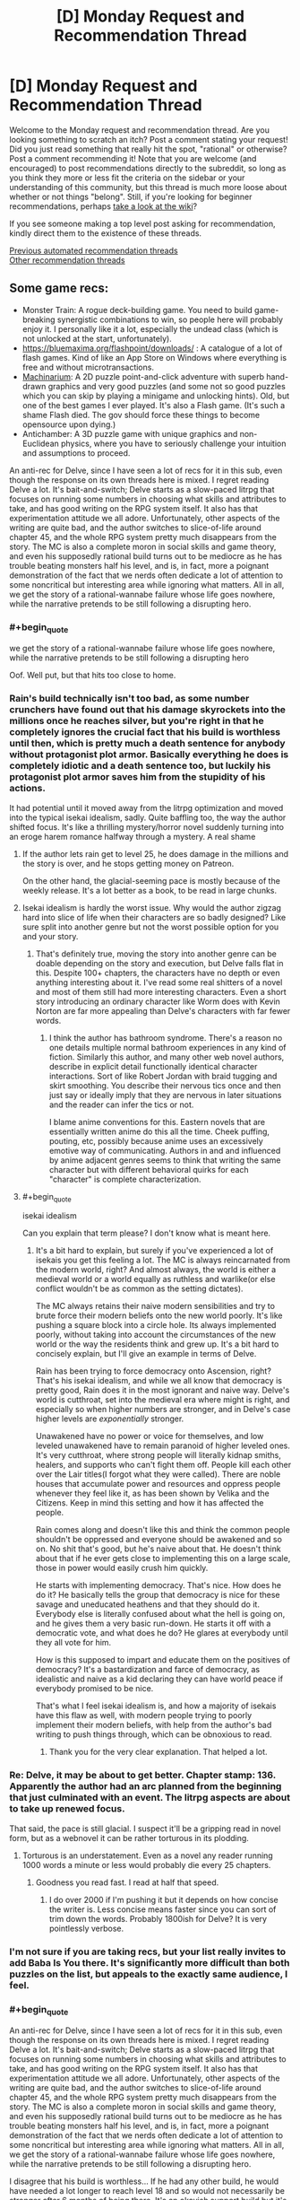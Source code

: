 #+TITLE: [D] Monday Request and Recommendation Thread

* [D] Monday Request and Recommendation Thread
:PROPERTIES:
:Author: AutoModerator
:Score: 41
:DateUnix: 1609772414.0
:END:
Welcome to the Monday request and recommendation thread. Are you looking something to scratch an itch? Post a comment stating your request! Did you just read something that really hit the spot, "rational" or otherwise? Post a comment recommending it! Note that you are welcome (and encouraged) to post recommendations directly to the subreddit, so long as you think they more or less fit the criteria on the sidebar or your understanding of this community, but this thread is much more loose about whether or not things "belong". Still, if you're looking for beginner recommendations, perhaps [[https://www.reddit.com/r/rational/wiki][take a look at the wiki]]?

If you see someone making a top level post asking for recommendation, kindly direct them to the existence of these threads.

[[https://www.reddit.com/r/rational/search?q=welcome+to+the+Recommendation+Thread+-biweekly+-characteristics+-companion+-%22weekly%20challenge%22&restrict_sr=on&sort=new&t=all][Previous automated recommendation threads]]\\
[[http://pastebin.com/SbME9sXy][Other recommendation threads]]


** Some game recs:

- Monster Train: A rogue deck-building game. You need to build game-breaking synergistic combinations to win, so people here will probably enjoy it. I personally like it a lot, especially the undead class (which is not unlocked at the start, unfortunately).
- [[https://bluemaxima.org/flashpoint/downloads/]] : A catalogue of a lot of flash games. Kind of like an App Store on Windows where everything is free and without microtransactions.
- [[https://amanita-design.net/games/machinarium.html][Machinarium]]: A 2D puzzle point-and-click adventure with superb hand-drawn graphics and very good puzzles (and some not so good puzzles which you can skip by playing a minigame and unlocking hints). Old, but one of the best games I ever played. It's also a Flash game. (It's such a shame Flash died. The gov should force these things to become opensource upon dying.)
- Antichamber: A 3D puzzle game with unique graphics and non-Euclidean physics, where you have to seriously challenge your intuition and assumptions to proceed.

An anti-rec for Delve, since I have seen a lot of recs for it in this sub, even though the response on its own threads here is mixed. I regret reading Delve a lot. It's bait-and-switch; Delve starts as a slow-paced litrpg that focuses on running some numbers in choosing what skills and attributes to take, and has good writing on the RPG system itself. It also has that experimentation attitude we all adore. Unfortunately, other aspects of the writing are quite bad, and the author switches to slice-of-life around chapter 45, and the whole RPG system pretty much disappears from the story. The MC is also a complete moron in social skills and game theory, and even his supposedly rational build turns out to be mediocre as he has trouble beating monsters half his level, and is, in fact, more a poignant demonstration of the fact that we nerds often dedicate a lot of attention to some noncritical but interesting area while ignoring what matters. All in all, we get the story of a rational-wannabe failure whose life goes nowhere, while the narrative pretends to be still following a disrupting hero.
:PROPERTIES:
:Author: whats-a-monad
:Score: 29
:DateUnix: 1609869750.0
:END:

*** #+begin_quote
  we get the story of a rational-wannabe failure whose life goes nowhere, while the narrative pretends to be still following a disrupting hero
#+end_quote

Oof. Well put, but that hits too close to home.
:PROPERTIES:
:Author: GlueBoy
:Score: 27
:DateUnix: 1609870311.0
:END:


*** Rain's build technically isn't too bad, as some number crunchers have found out that his damage skyrockets into the millions once he reaches silver, but you're right in that he completely ignores the crucial fact that his build is worthless until then, which is pretty much a death sentence for anybody without protagonist plot armor. Basically everything he does is completely idiotic and a death sentence too, but luckily his protagonist plot armor saves him from the stupidity of his actions.

It had potential until it moved away from the litrpg optimization and moved into the typical isekai idealism, sadly. Quite baffling too, the way the author shifted focus. It's like a thrilling mystery/horror novel suddenly turning into an eroge harem romance halfway through a mystery. A real shame
:PROPERTIES:
:Author: TheTruthVeritas
:Score: 16
:DateUnix: 1609884702.0
:END:

**** If the author lets rain get to level 25, he does damage in the millions and the story is over, and he stops getting money on Patreon.

On the other hand, the glacial-seeming pace is mostly because of the weekly release. It's a lot better as a book, to be read in large chunks.
:PROPERTIES:
:Author: zorianteron
:Score: 3
:DateUnix: 1610312204.0
:END:


**** Isekai idealism is hardly the worst issue. Why would the author zigzag hard into slice of life when their characters are so badly designed? Like sure split into another genre but not the worst possible option for you and your story.
:PROPERTIES:
:Score: 3
:DateUnix: 1610312263.0
:END:

***** That's definitely true, moving the story into another genre can be doable depending on the story and execution, but Delve falls flat in this. Despite 100+ chapters, the characters have no depth or even anything interesting about it. I've read some real shitters of a novel and most of them still had more interesting characters. Even a short story introducing an ordinary character like Worm does with Kevin Norton are far more appealing than Delve's characters with far fewer words.
:PROPERTIES:
:Author: TheTruthVeritas
:Score: 2
:DateUnix: 1610312482.0
:END:

****** I think the author has bathroom syndrome. There's a reason no one details multiple normal bathroom experiences in any kind of fiction. Similarly this author, and many other web novel authors, describe in explicit detail functionally identical character interactions. Sort of like Robert Jordan with braid tugging and skirt smoothing. You describe their nervous tics once and then just say or ideally imply that they are nervous in later situations and the reader can infer the tics or not.

I blame anime conventions for this. Eastern novels that are essentially written anime do this all the time. Cheek puffing, pouting, etc, possibly because anime uses an excessively emotive way of communicating. Authors in and and influenced by anime adjacent genres seems to think that writing the same character but with different behavioral quirks for each "character" is complete characterization.
:PROPERTIES:
:Score: 4
:DateUnix: 1610313027.0
:END:


**** #+begin_quote
  isekai idealism
#+end_quote

Can you explain that term please? I don't know what is meant here.
:PROPERTIES:
:Author: Ozryela
:Score: 2
:DateUnix: 1610328056.0
:END:

***** It's a bit hard to explain, but surely if you've experienced a lot of isekais you get this feeling a lot. The MC is always reincarnated from the modern world, right? And almost always, the world is either a medieval world or a world equally as ruthless and warlike(or else conflict wouldn't be as common as the setting dictates).

The MC always retains their naive modern sensibilities and try to brute force their modern beliefs onto the new world poorly. It's like pushing a square block into a circle hole. Its always implemented poorly, without taking into account the circumstances of the new world or the way the residents think and grew up. It's a bit hard to concisely explain, but I'll give an example in terms of Delve.

Rain has been trying to force democracy onto Ascension, right? That's his isekai idealism, and while we all know that democracy is pretty good, Rain does it in the most ignorant and naive way. Delve's world is cutthroat, set into the medieval era where might is right, and especially so when higher numbers are stronger, and in Delve's case higher levels are /exponentially/ stronger.

Unawakened have no power or voice for themselves, and low leveled unawakened have to remain paranoid of higher leveled ones. It's very cutthroat, where strong people will literally kidnap smiths, healers, and supports who can't fight them off. People kill each other over the Lair titles(I forgot what they were called). There are noble houses that accumulate power and resources and oppress people whenever they feel like it, as has been shown by Velika and the Citizens. Keep in mind this setting and how it has affected the people.

Rain comes along and doesn't like this and think the common people shouldn't be oppressed and everyone should be awakened and so on. No shit that's good, but he's naive about that. He doesn't think about that if he ever gets close to implementing this on a large scale, those in power would easily crush him quickly.

He starts with implementing democracy. That's nice. How does he do it? He basically tells the group that democracy is nice for these savage and uneducated heathens and that they should do it. Everybody else is literally confused about what the hell is going on, and he gives them a very basic run-down. He starts it off with a democratic vote, and what does he do? He glares at everybody until they all vote for him.

How is this supposed to impart and educate them on the positives of democracy? It's a bastardization and farce of democracy, as idealistic and naive as a kid declaring they can have world peace if everybody promised to be nice.

That's what I feel isekai idealism is, and how a majority of isekais have this flaw as well, with modern people trying to poorly implement their modern beliefs, with help from the author's bad writing to push things through, which can be obnoxious to read.
:PROPERTIES:
:Author: TheTruthVeritas
:Score: 7
:DateUnix: 1610329337.0
:END:

****** Thank you for the very clear explanation. That helped a lot.
:PROPERTIES:
:Author: Ozryela
:Score: 2
:DateUnix: 1610334618.0
:END:


*** Re: Delve, it may be about to get better. Chapter stamp: 136. Apparently the author had an arc planned from the beginning that just culminated with an event. The litrpg aspects are about to take up renewed focus.

That said, the pace is still glacial. I suspect it'll be a gripping read in novel form, but as a webnovel it can be rather torturous in its plodding.
:PROPERTIES:
:Author: TennisMaster2
:Score: 7
:DateUnix: 1609953175.0
:END:

**** Torturous is an understatement. Even as a novel any reader running 1000 words a minute or less would probably die every 25 chapters.
:PROPERTIES:
:Score: 3
:DateUnix: 1610312201.0
:END:

***** Goodness you read fast. I read at half that speed.
:PROPERTIES:
:Author: TennisMaster2
:Score: 1
:DateUnix: 1610361134.0
:END:

****** I do over 2000 if I'm pushing it but it depends on how concise the writer is. Less concise means faster since you can sort of trim down the words. Probably 1800ish for Delve? It is very pointlessly verbose.
:PROPERTIES:
:Score: 1
:DateUnix: 1610385154.0
:END:


*** I'm not sure if you are taking recs, but your list really invites to add Baba Is You there. It's significantly more difficult than both puzzles on the list, but appeals to the exactly same audience, I feel.
:PROPERTIES:
:Author: NTaya
:Score: 8
:DateUnix: 1609952169.0
:END:


*** #+begin_quote
  An anti-rec for Delve, since I have seen a lot of recs for it in this sub, even though the response on its own threads here is mixed. I regret reading Delve a lot. It's bait-and-switch; Delve starts as a slow-paced litrpg that focuses on running some numbers in choosing what skills and attributes to take, and has good writing on the RPG system itself. It also has that experimentation attitude we all adore. Unfortunately, other aspects of the writing are quite bad, and the author switches to slice-of-life around chapter 45, and the whole RPG system pretty much disappears from the story. The MC is also a complete moron in social skills and game theory, and even his supposedly rational build turns out to be mediocre as he has trouble beating monsters half his level, and is, in fact, more a poignant demonstration of the fact that we nerds often dedicate a lot of attention to some noncritical but interesting area while ignoring what matters. All in all, we get the story of a rational-wannabe failure whose life goes nowhere, while the narrative pretends to be still following a disrupting hero.
#+end_quote

I disagree that his build is worthless... If he had any other build, he would have needed a lot longer to reach level 18 and so would not necessarily be stronger after 6 months of being there. It's an okayish support build but it's a build that will scale very well at higher level. It's true that it's not a good build to solo out monsters but having a build that's useful for support could make sense in this world where convincing a strong team to help bring down a blue is needed for advancement.
:PROPERTIES:
:Author: toanazma
:Score: 5
:DateUnix: 1610030318.0
:END:

**** Yes, the build is not worthless, it's mediocre, as I said. It's fast to train, but as the main bottleneck is the level cap, this is not the best of trade-offs. Rain also has made the shitty choice of not taking any of the good offensive auras (shroud), and so he has trouble channeling damage.

#+begin_quote
  convincing a strong team
#+end_quote

The problem is that Rain is an idiot and can not do anything social. He could already take a big blue with all his OP friends that the author provided, or he could just take one by trading for that damn bubble, but no ...

#+begin_quote
  that will scale very well at higher level
#+end_quote

Anything that scales the tiniest bit will get all "soulstrained" out. It's clear that the author doesn't want Rain to grow, as that would require writing something /new/.
:PROPERTIES:
:Author: whats-a-monad
:Score: 10
:DateUnix: 1610045200.0
:END:


*** While there are probably no new flash games appearing, with something like [[https://github.com/ruffle-rs/ruffle][this]] and the archive [[http://blog.archive.org/2020/11/19/flash-animations-live-forever-at-the-internet-archive/][archiving]] flash games, we probably don't have to worry too much about these old games.

Machinarium really is great!
:PROPERTIES:
:Author: hiddendoorstepadept
:Score: 2
:DateUnix: 1609966048.0
:END:


*** Hey! I'm actually after a new FTP or super cheep multiplayer strategy game. Ideally one I can play with friends. Favs are tcg's but most are too play/pay-to-play for it to be easy for friends to get into.

Any suggestions?
:PROPERTIES:
:Author: Dragfie
:Score: 2
:DateUnix: 1610009273.0
:END:

**** Clash Royale is a good little game, though it's mostly PvP only. There is a popular PC clone, Minion Masters, which I have not played.
:PROPERTIES:
:Author: whats-a-monad
:Score: 2
:DateUnix: 1610030027.0
:END:

***** I only play PVP, but tried Nova Drift from a previous recommendation and really enjoyed it; think that speaks super highly of the game.

I'll have a look.
:PROPERTIES:
:Author: Dragfie
:Score: 3
:DateUnix: 1610061715.0
:END:

****** Ha-ha, glad to hear someone liked my rec! I found Minion Masters to be alright, though it really feels like a money-sucking mobile game ported to a PC.
:PROPERTIES:
:Author: NTaya
:Score: 3
:DateUnix: 1610062093.0
:END:


**** Get one of the tcg emulators and play online. YGOpro and Cockatrice for yugioh and magic are the ones I know offhand
:PROPERTIES:
:Author: Revlar
:Score: 2
:DateUnix: 1610055444.0
:END:

***** Cockatrice was shut down no?

And I tried the yugioh ones before but they didn't update to the new sets always. What's the best one you recommend?
:PROPERTIES:
:Author: Dragfie
:Score: 2
:DateUnix: 1610061823.0
:END:

****** You can grab EDOpro off a discord server. Cockatrice is still on github as far as I know. I haven't used it in years but you can probably find sets for it if you look hard enough
:PROPERTIES:
:Author: Revlar
:Score: 2
:DateUnix: 1610091791.0
:END:

******* I still play magic drafts with a small group, and we use Cockatrice. It's pretty fun.
:PROPERTIES:
:Author: Flashbunny
:Score: 1
:DateUnix: 1610213798.0
:END:


*** I enjoyed Anti-Chamber but as a half-remembered reviewer said: "Anti-Chamber is like going to a museum that was built by Escher and Dali, but the exhibition is just a bunch of trite motivational cat pictures."
:PROPERTIES:
:Author: Revisional_Sin
:Score: 2
:DateUnix: 1610232156.0
:END:


** I've been reading [[https://tcthrone.wordpress.com/][/Vacant Throne/]] by towercurator for awhile, and with it wrapping up, it's as good a time as any to recommend it.

The story starts with a young woman, Alyssa, who is about to be murdered. Except she happens to see the angel who's come to collect her soul, and is able to avoid her fate. Since she's supposed to be dead on Earth and would interfere with the fate if she was alive and walking around interacting with people, she gets dumped on a different planet, Nod. Like many Isekais, it's a world of magic and monsters in a medieval setting, and Alyssa decides that if she's going to live here she'll need to adapt, learn magic, and get a job. She has to start from scratch and survive in a dangerous world (though she does have a gun where other people fire arrows) while her power grows.

The world is pretty well described. There's history there, though often it's more alluded to than explained. Alyssa does travel around a bit, and we get to see more of Nod a she does, and it feels lived in, with politics, factions, religion and class differences.

The writing is well-done. The style is pretty straightforward, and (to my recollection) there were no spelling/grammar mistakes.

The characters are well-written. The story focuses almost exclusively on Alyssa, but we see the story develop through some of her companions in some interlude chapters. Side characters don't get that many lines, which I felt was a shame since there were some really interesting ones, and would have helped flesh out the story a bit more instead of it centering just around the main character.

I did have a bit of a problem with pacing. Sometimes I felt the story went on longer than it should have, especially the parts that involved travelling. Though even those parts were enjoyable, to a degree. There were also times when I felt like Alyssa's character development was a bit too slow, or even took a step back, mainly in the way she looed down on some other characters for something that wasn't their fault, or even was spiteful to someone who was helping her.

Overall, I very much enjoyed the story. That Alyssa has to work and earn her power made the payoff that much better than if she had simply stumbled into it. I like how genuine the character were, even the more outlandish ones. I'd recommend the story mainly to people who like stories that focus on figuring out and developing magic, since that's a huge part of it.
:PROPERTIES:
:Author: Do_Not_Go_In_There
:Score: 21
:DateUnix: 1609780362.0
:END:

*** This is a really minor point that wouldn't impact my enjoyment of the story much, but it just jumped out at me.....wouldn't her getting dumped in a new world impact the "fate" of that world just as much as surviving in her own world would?

Just as she was supposed to die in in her world, presumably she wasn't supposed to exist in the new one.
:PROPERTIES:
:Author: DangerouslyUnstable
:Score: 13
:DateUnix: 1609784426.0
:END:

**** The angel is like "[[https://www.youtube.com/watch?v=8-QNAwUdHUQ][we're going to tow her off outside the environment]]".
:PROPERTIES:
:Author: GlueBoy
:Score: 27
:DateUnix: 1609785787.0
:END:

***** haha exactly.
:PROPERTIES:
:Author: DangerouslyUnstable
:Score: 8
:DateUnix: 1609786877.0
:END:


***** The thing is.. if this is a thing that happens, then the place she gets dumped off on should not be a standard medieval fantasy setting.

It should be the ultimate schitzoid-tech, kitchen-sink magics dumping ground for everyone that fell through the cracks in all of creation.

Like first person she meets:

Matilda. Occupation: Retired Warlord/Arch mage. Mentor figure to the Chosen One. Reason for exile : Egregiously Failing to die when the Dark Lord invaded The Humble Village.

Age: "Lost Count". Disposition: "Snark"
:PROPERTIES:
:Author: Izeinwinter
:Score: 8
:DateUnix: 1610042929.0
:END:

****** That sounds like a fantastic story.
:PROPERTIES:
:Author: GlimmervoidG
:Score: 1
:DateUnix: 1610105315.0
:END:


**** That's actually something that comes up: she only affects the fate of others on Earth. In Nod the world readjusts for her.
:PROPERTIES:
:Author: Do_Not_Go_In_There
:Score: 9
:DateUnix: 1609793042.0
:END:


**** Angel actively wants to screw up the fate of the world she transports the mc to. The original world isn't under that angel's purview and wants to keep her actions under the radar so no one comes sniffing around the world that she is actively messing with.
:PROPERTIES:
:Author: TREB0R
:Score: 8
:DateUnix: 1609813743.0
:END:


**** Not the Angel's department, not their problem. The buck is successfully passed!

(I have not actually read the story.)
:PROPERTIES:
:Author: Flashbunny
:Score: 8
:DateUnix: 1609797156.0
:END:


**** I haven't read the linked story, but "Nod" is also the place Cain got dumped when God didn't like him anymore. Maybe the powers that be don't really care about said planet's "fate"?
:PROPERTIES:
:Author: Bowbreaker
:Score: 7
:DateUnix: 1609855261.0
:END:


*** For those late-comers I follow this up with a semi-rec:

This story is NOT rational; The MC completely ignores many super obvious exploits with her earth tech and just generally "good" things she could do that are obvious. The world also lacks a lot of "obvious" things which would be a consequence of the setting. (Which I am happy to expand upon, for those curious)

Other than this, the story is great in all other aspects: If you can ignore the above and can deal with little progress on your MC you will super enjoy it IMO.
:PROPERTIES:
:Author: Dragfie
:Score: 15
:DateUnix: 1610009142.0
:END:

**** Completely agreed with this. To add the MC tends to be not think things through properly and is successful often due to plot armor. There's been numerous time I agreed with one of the other main character [spoiler]Irulon[/spoiler] about how stupid the MC was. It's a fun story but don't expect it to be rational at all.
:PROPERTIES:
:Author: toanazma
:Score: 8
:DateUnix: 1610021003.0
:END:


*** I started this a long time ago; I got to chapter 10.2 before I lost interest. Maybe I'll pick it up again.
:PROPERTIES:
:Author: hwc
:Score: 6
:DateUnix: 1609799130.0
:END:


*** Is there any romance in the story? And if so, is it well done or good enough to not bother you?
:PROPERTIES:
:Author: CaramilkThief
:Score: 2
:DateUnix: 1609808663.0
:END:

**** There is some. It's very late in the story, and fairly brief. I'd say it's will done, it doesn't come out of nowhere, nor is it over the top. But it's more something that happens in the background than a major polit point.
:PROPERTIES:
:Author: Do_Not_Go_In_There
:Score: 3
:DateUnix: 1609810867.0
:END:


*** Is the planet's name, "Nod", at all relevant in the story?
:PROPERTIES:
:Author: Bowbreaker
:Score: 2
:DateUnix: 1609855467.0
:END:

**** It's just the name, no deeper meaning to it than that.
:PROPERTIES:
:Author: Do_Not_Go_In_There
:Score: 3
:DateUnix: 1609860722.0
:END:


*** I got kind of put off early on by magic being cast with one-use premade cards... honestly don't know if that changes at some point but I really disliked that.
:PROPERTIES:
:Author: incamaDaddy
:Score: 2
:DateUnix: 1610109405.0
:END:


** Can I get [[https://www.youtube.com/watch?v=RxCukwjjhhg][every sports anime ever]] but it's something like the International Math Olympiad or integration bees or something? I'd write it myself but I don't want everyone to find out how stupid I am

Like, a kid who hates math is possessed by the ghost of Euler and he meets a math prodigy the same age as him and then it's just Hikaru no go but with background characters shouting things like "He's doing integration by parts!" "But his Math shouldn't be at a high enough level!" "So...the younger generation really is incredible. Dattebayo."

pleeeeease
:PROPERTIES:
:Author: timecubefanfiction
:Score: 29
:DateUnix: 1609813238.0
:END:

*** This genuinely sounds like a great idea, but dialing down on the stupid tropes. Like, an arsty but intelligent high school kid who hates everything in school except art finds the Secret of Gauss's Journal, which allows him to use the Mystic Pythagorean Arts to channel great mathematicians past, all of whom encourage him to pursue his much greater talent in math than in art. But he can only use the Arts for a certain amount of time per day so he has to actually solve the problems himself with only vague, incomplete hints from the mathematician spirits that drive him insane from the back of his own head. Each episode could have a different mathematician and we could see their personalities. Ramunajan thinks everything is obvious and can never explain his reasoning. Gauss never says the answer unless he is perfectly totally sure that his reasoning is utterly immaculate. Euler occasionally says stupid garbage on everything except mathematics. Galois constantly makes really uncomfortable analogies to French revolutionary politics. Newton and Leibniz show up together and constantly take pot shots at each other. It would be great.
:PROPERTIES:
:Author: thatsuperopguy
:Score: 30
:DateUnix: 1609875203.0
:END:


*** An apt description of Hikaru no Go. Which is worth watching if people are unfamiliar with it.
:PROPERTIES:
:Author: Amonwilde
:Score: 7
:DateUnix: 1609876014.0
:END:

**** Slightly off topic but was I the only one really annoyed by the geniuses twins out thinking a modern chess AI in No Game No Life?

On a more topic note, how do you think a Go manga protagonist would react to AlphaGo?
:PROPERTIES:
:Author: GlimmervoidG
:Score: 1
:DateUnix: 1610132676.0
:END:

***** Probably develop a litRPG system and defeat it? Nobody ever accused manga of being realistic. "This game is so high level we can't follow it! He's developing whole paradigms in real time! He's standing in the AI's blind spot!"

Honestly, AI does kind of ruin games of strategy like chess and go. It probably shouldn't be that way, but it does. The cheating alone has ruined chess this year, it was bad before but it's impossible over remote. It might as well be Words With Friends at this point, also known as "your friends lose badly until they suddenly play perfectly."
:PROPERTIES:
:Author: Amonwilde
:Score: 3
:DateUnix: 1610137798.0
:END:


*** Honestly as far as math goes, the most I've seen in anime has been Kaiji , summer wars and perfect insider.

That's just discussing or using math in general let alone the entire math Olympiad or academic competition scene.\\
Hope you find something.
:PROPERTIES:
:Author: LaziIy
:Score: 3
:DateUnix: 1609867193.0
:END:

**** There was math in Summer Wars? I suppose that illustrates your point...
:PROPERTIES:
:Author: TridentTine
:Score: 2
:DateUnix: 1610102910.0
:END:

***** His lack of math ethics is what makes half the plot happen
:PROPERTIES:
:Author: Revlar
:Score: 2
:DateUnix: 1610110535.0
:END:


*** It's just a single scene, but I utterly love the moment in Assassination Classroom in which we see two kids competing with each other on a geometry problem about body centered crystal cells.
:PROPERTIES:
:Author: SimoneNonvelodico
:Score: 2
:DateUnix: 1609921792.0
:END:


*** There are a few Mahjong titles that scratch that itch, I recommend Saki if you want the cute girl version and Akagi if you want the cool guy version. Both are very very effective if you just want to see prodigies doing ridiculous things and side characters observing them and losing their shit over it. Mahjong knowledge not required, in fact not knowing how to play Mahjong might actually be a better experience, at least for a first watch/read.
:PROPERTIES:
:Author: churidys
:Score: 2
:DateUnix: 1609952311.0
:END:


*** The closest thing I can think of is [[https://en.wikipedia.org/wiki/Nana_Maru_San_Batsu][703X]] which is sports anime/manga but for Quiz Bowl.
:PROPERTIES:
:Author: Badewell
:Score: 2
:DateUnix: 1609960962.0
:END:


** What are you guys following on RR that isn't less than 6 months old? I feel like I've found nothing fun for a while..

​

Here's my list:

- Wake of the Ravager
- Ave Xia Rem
- Delve
- Forge of Destiny
- Eight
- Worth the Candle

That's it, I had more but they're all either in hiatus or ended.. What am I missing out on ?
:PROPERTIES:
:Author: fassina2
:Score: 17
:DateUnix: 1609798300.0
:END:

*** Lessee... stuff that's more than six months old (note: may not all be rational):

- [[https://www.royalroad.com/fiction/24396/digital-marine][Digital Marine]]
- [[https://www.royalroad.com/fiction/33054/soulforged-dungeoneer][Soulforged Dungeoneer]]
- [[https://www.royalroad.com/fiction/32983/vaudevillain][Vaudevillain]]
- [[https://www.royalroad.com/fiction/28254/nanocultivation-chronicles-trials-of-lilijoy][Nancultivation Chronicles]]
- [[https://www.royalroad.com/fiction/32411/bens-damn-adventure-the-prince-has-no-pants][Ben's Damn Adventure]]
- [[https://www.royalroad.com/fiction/32139/interdimensional-garbage-merchant][Interdimensional Garbage Merchant]]

Not yet six months old but definitely chugging along honorable mentions:

- [[https://www.royalroad.com/fiction/36299/beneath-the-dragoneye-moons][Beneath the Dragoneye Moons]]
- [[https://www.royalroad.com/fiction/37951/re-monarch][Re: Monarch]]
- [[https://www.royalroad.com/fiction/37869/the-pen-is-mightier][The Pen is Mightier]]
:PROPERTIES:
:Author: IICVX
:Score: 8
:DateUnix: 1609813996.0
:END:

**** I've got mixed feelings about The Pen is Mightier. The setting works well, and I'm a sucker for the Tower of God style "progression-based society". My main issue with it is that it feels like it's being written very quickly, with not enough focus being placed on the things that make it unique. SPOILERS in the paragraphs after this one.

The protagonist is set up as a more intelligent kind of climber that values other things over combat, and he's rewarded with a pen spirit that generates infinite ink. He never once writes with it other than to sign a contract. He spends a lot of words thinking about ways to transform the pen into a spear. I think these facts help illustrate the problems with the work.

The main character relies almost exclusively on combat prowess after the first scene, and only uses his intelligence to gain advantages in fights or munchkin the powers presented to him. Tens of chapters later, he has only laid one trap since the one that he had already laid at the beginning of chapter 1. He usually just chops things to pieces with an axe and gets compliments from his party members for how well he does at that. He's a far cry from the character as originally presented, much closer to a generic progression fantasy character, and I have to imagine it's a result of the update schedule and the outside pressure to keep the story exciting.

Reminiscing about his missing brother between bouts of murderhoboism is not enough to get the reader to believe that this is supposed to be a more 'romantic' character interested in storytelling and discovery.

Edit: As of the most recent chapter he has used his pen to write... after being explicitly directed to do so in order to design an upgrade for himself. Nothing that's meant to be read, by himself or others.
:PROPERTIES:
:Author: Revlar
:Score: 12
:DateUnix: 1610038105.0
:END:

***** Also, I can't read the name without thinking "You're sitting on a gold mine, Trebek!"
:PROPERTIES:
:Author: Charlie___
:Score: 3
:DateUnix: 1610113857.0
:END:


**** I really like /Interdimensional Garbage Merchant/ and would recommend it if you just want a fun story to read, but there are a ton of spelling and grammar mistakes that take away from the story's enjoyment.

e: Also later on there's some really bad anti-American strawmen from people who rely on the (American) main character
:PROPERTIES:
:Author: Do_Not_Go_In_There
:Score: 5
:DateUnix: 1609817260.0
:END:


*** Here's some that I follow and can name off of the top of my head.

Super Minion\\
Tower of Somnus(this one might be less than 6 months old)\\
Magic Smithing\\
Vaudevillain\\
Infinite Realms: monsters&legends\\
MetaWorld Chronicles

He who fights with monsters\\
Azarnith Healer

Keep in mind these are just things older than 6 months, some are good fun reads and others are just popcorn reads.
:PROPERTIES:
:Author: LaziIy
:Score: 8
:DateUnix: 1609867987.0
:END:

**** Tower of Somnus is less than 3 months old.
:PROPERTIES:
:Author: PastafarianGames
:Score: 2
:DateUnix: 1609875897.0
:END:

***** To be fair though, it's got quite a lot of content for its age. It was a NaNoWriMo project, so the whole first book is complete.
:PROPERTIES:
:Author: TridentTine
:Score: 2
:DateUnix: 1610105294.0
:END:


***** Yeah, that's what I thought.
:PROPERTIES:
:Author: LaziIy
:Score: 1
:DateUnix: 1609877557.0
:END:


*** Can't be stuffed with a description. I wrote one already for a few of these in a non-weekly recommendation thread a few days ago, and a few of the rest were mentioned there by other people.

Following: Menocht Loop, Delve, Journey of Black and Red, Humble Life of a Skill Trainer

Stuff a little less rational: Super Minion, I Don't Want To Be The Hive Queen, Confessions of the Magpie Wizard*

*(chapters from books 1 and 2 got taken down as the full book got published. Use the wayback machine/internet archive. It worked for me a few months back, idk if all of book 2 is in there though since I read it as it was posted)
:PROPERTIES:
:Author: gramineous
:Score: 5
:DateUnix: 1609808285.0
:END:


*** Seaborn and Super Minion are easy top 10 RR picks for me
:PROPERTIES:
:Author: MoneyLicense
:Score: 5
:DateUnix: 1609981504.0
:END:


*** Not >6 months old, but I wanted to recommend it anyway (don't hate me): a “wizard” having a physics like understanding of magic (diff eqs, orbitals, whatnot), is teleported into a world with Xianxia style cultivation. He attempts to bridge the gap between the two magical systems, while we enjoy his and the cultivators amazement at the feats they each make (eg, a person that punches through stone: in a cultivation world thats nothing, but for a wizard it may appear quite impressive. And vise versa.)

The Essence of Cultivation

[edit: removed link, link in reply]
:PROPERTIES:
:Author: Snoo-33022
:Score: 3
:DateUnix: 1609968737.0
:END:

**** Here's a link that doesn't take you to chapter 10, thus setting your progress 10 chapters in: [[https://www.royalroad.com/fiction/34710/the-essence-of-cultivation]]
:PROPERTIES:
:Author: Flashbunny
:Score: 4
:DateUnix: 1609985457.0
:END:


*** This is my current RR follow list with fics older than 6 months:

Wake of Ravager, Interdimensional Garbage Merchant, Chrysalis, Unbound, Azarinth Healer, "The Book of Ten Book One: Sama Rantha and Book Two: Far Future", Blue Core, A Journey of Black and Red, First Contact, Blessed Time, Metaworld Chronicles, Dungeon Crawler Carl, The Legend of Randidly Ghosthound, The New World, Lost Magic, The Gilded Hero, Homicidal Aliens are Invading and All I Got Is This Stat Menu
:PROPERTIES:
:Author: Judah77
:Score: 4
:DateUnix: 1609802987.0
:END:

**** Some more stuff

Re:monarch is very good and pretty young.

Magic Smithing is decent and also pretty young.

Zombie Knight Saga has been going on for a long time and it's very good.

Ar'Kendrythist is somewhat controversial here but I've found it to be getting better and better. Very good.

He Who Fights With Monsters and Defiance of the Fall. Popcorn stories and pretty fun.

Infinite Realm: Monsters and Legends. Litrpg xianxia done with a very consistent power structure. Sometimes a bit off but usually pretty good. Sometimes very good.
:PROPERTIES:
:Author: CaramilkThief
:Score: 6
:DateUnix: 1609808871.0
:END:


*** 1. Definitely recommend He Who Fights With Monsters. Somewhat rough start, but consistently gets better and better over time.

2. [[https://www.royalroad.com/fiction/33020/blessed-time][Blessed Time]] is 7 months old, and not too bad. Time loop "prevent the disaster" type of thing.

3. [[https://www.goodreads.com/book/show/55559974-iron-prince][Iron Prince]] (published book, Goodreads link) was good, although it's not older than 6 months. Basically space military wizard combat school, with a story arc classic of sports [films|anime|insert media type]. So, nothing new conceptually, but interesting and done fairly well.

4. If you haven't, I recommend checking out the author of WoTR's other story, Apocalypse: Generic System. It's not on RR any more - the first book is on Amazon for $5 ish, but you can access the all chapters of that plus some of the second book (still in progress) for $1 on Patreon, or you could try to find the wayback machine of the Royal Road chapters. (Don't know if that actually works, but the chapters were posted there at one point.)
:PROPERTIES:
:Author: TridentTine
:Score: 4
:DateUnix: 1610105207.0
:END:

**** Do you mind giving me some spoilers on He who fights monsters ? I've read until ~150, what's he up to? Does he make a faction or something like delve ? Is he seeking some grander goal ?

I've read apocalypse generic system, it's pretty good =D
:PROPERTIES:
:Author: fassina2
:Score: 3
:DateUnix: 1610136233.0
:END:

***** He continues down the path of becoming a bit too accustomed to killing. He gradually becomes stronger and more competent as an adventurer, participating in the contest put on by Emir (the gold ranker) in the iron rank restricted space. More stuff to do with the Builder's conspiracy, where he gets captured and tortured, but is broken out.

He and the team by this point are considered one of the better iron rank teams - possibly the best available in that region of teams that still consist of 100% iron rank members. For that reason they're eventually chosen/volunteer to go back into that rank restricted space to counteract something the Builder is doing there. The magic of the space is accelerating or whatever so through months of constantly fighting monsters they quickly get to mid-bronze and become pretty competent as a team.

Then the climax of the arc is a battle with some of the Builder's forces (and the vessel inhabited by the Builder itself) in which Jason heroically sacrifices himself, and dies.

After some interlude chapters, we find out the function of the world-phoenix token. Jason revives in the exact location he was born - a hospital (now out of service) in Australia on Earth. I'm not going to say any more about this plotline, but I will assure you that it's not done badly or in a "jump the shark" kind of way. In fact I've been enjoying the latest arc even more than the original arc, though this may just be personal preference. I do think the writing has gotten better quality overall too, though.

Oh, and yes - there is some grander goal, which involves both worlds.

That should give you something to go on :)
:PROPERTIES:
:Author: TridentTine
:Score: 3
:DateUnix: 1610143437.0
:END:

****** Hoo Boy! That sounds very interesting, I'll have to pick it back up ;P
:PROPERTIES:
:Author: fassina2
:Score: 3
:DateUnix: 1610144886.0
:END:


** I don't think I've seen anyone other than me rec [[https://archiveofourown.org/works/411457][Tony's New Assistant]] (27k words), but I really enjoyed it. Any other rational MCU/Avengers fics you'd recommend?
:PROPERTIES:
:Author: notgreat
:Score: 15
:DateUnix: 1609821224.0
:END:

*** I really enjoyed this one. Good character development, good story idea
:PROPERTIES:
:Author: kraryal
:Score: 3
:DateUnix: 1609869117.0
:END:


*** Thanks for recommending that! It was delicious. Read through it all this afternoon.
:PROPERTIES:
:Author: PastafarianGames
:Score: 3
:DateUnix: 1609905331.0
:END:


** I recommend [[https://www.goodreads.com/en/book/show/34381315][The War Nerd Iliad]](don't mind the title ^{^{1}} ), a fantastically brutal, clever and funny translation/adaptation of the >2.5k year old epic saga of the siege of Troy done in modern language. Unlike other adaptations of that kind it also changes the structure and the tone in order to make the story more coherent and interesting to a modern audience, but without losing the cultural essence which makes this story so interesting. Simply the idea that people like Alexander the Great and Caesar and countless other emperors and kings read this book(or had it read to them)and idolized its characters should be enough to get you interested.

An excerpt:

#+begin_quote
  Odysseus sees that Thersites the radical, the jailhouse lawyer, is orating at Agamemnon, who's too stunned to react. Thersites is the ugliest man in the army, some kind of spinal case. A commoner too, and he's picked up a little ideology somewhere. He talks in a high, whiny voice, and he's on his usual theme: The Unfairness of It All.

  “You there, Agamemnon, ‘the king' as you high-and-mighty like to call yourselves, how come you get all the pretty slave girls, and we get the dregs? Why should your lot guzzle tender meat every day, whereas the ordinary soldier gets bread and a little oil? And how come ...”

  Odysseus wastes no time arguing about justice. He employs an older and more puissant rhetoric, hitting Thersites in the face with the tree branch. Thersites' teeth spray out of his mouth and he flies through the air, landing on his back, out cold. Odysseus turns to the crowd, growling: “Any more democrats?"
#+end_quote

If you've ever read a more 'scholarly' translation you'll notice it also omits all the lineages, the interminable "X son of Y son of Z" that happens every time a new character is introduced. This is by itself worth the price of admission.

^{^{1}} The title is a reference to a persona/alias that John Dolan took while writing a column in the satirical counter-culture newspaper the eXile. It was popular enough in its time that Dolan, a prize winning writer and poet, tried to capitalize on it by connecting this book to the persona, which is unfortunate IMO as I imagine the name puts off more people than it attracts. Dolan and another guy from the eXile founded a podcast a few years ago, The War Nerd Podcast, which deals with current and historical events/conflicts, again from a critical, counter-culture perspective. It's pretty good if you're at all interested in that kind of stuff.
:PROPERTIES:
:Author: GlueBoy
:Score: 27
:DateUnix: 1609789540.0
:END:

*** Wow, I really enjoyed that! I've always loved the Odyssey but have never been able to really get through the Iliad without my eyes glazing over, yet I tore through this adaptation.
:PROPERTIES:
:Author: nicolordofchaos99999
:Score: 5
:DateUnix: 1610178549.0
:END:

**** Nice, I'm glad. I wish more people would give feedback after trying a recommendation.

As to the book, I'm the same. I tried the Iliad when was in my early teens after I learned that Alexander the Great idolized Achilles. Unfortunately my translation was by some stuffy brit from the 50's, full of footnotes and extremely dry. It was such a slog it actually put me off that kind of book for over a decade.

This book is perhaps more faithful to the tone the story held throughout most of history than any of the academic translations that quibble over this or that word. The Iliad is a story about warriors, for warriors, the kind of thing that rough men might share around a campfire or tell their children to get them into the right warrior mindset. "Remember when Menelaus ate shit, hahaha", they might say. Or that's my thinking, anyway.
:PROPERTIES:
:Author: GlueBoy
:Score: 5
:DateUnix: 1610180210.0
:END:


** I have been on this community since it was formed. But for the last year I have slowly lost track.

What new awesome stuff came out?

Also how is the old stuff going? I have not read Practical guide for evil nor Worth the Candle. How are they doing? Are they worth jumping back on?

In all those years I have always avoided cultivation novels. If I wanted to start, where would you suggest? forty-millenniums-of-cultivation ? Or something else?
:PROPERTIES:
:Author: hoja_nasredin
:Score: 10
:DateUnix: 1609780846.0
:END:

*** Practical Guide just concluded the 6th book, the next is supposedly the last and will continue in March. I'd very much recommend carrying on with it.

WtC also seems to be quite near to ending, but it's harder to say. Could all be done in the next chapter drop, or it could take more than a year. Still, you'll definitely want to read it as well
:PROPERTIES:
:Author: sohois
:Score: 25
:DateUnix: 1609785869.0
:END:

**** Knowing Practical Guide, we might even get an eighth book. This was meant to be a 4 book series or something
:PROPERTIES:
:Author: ProfessorPhi
:Score: 11
:DateUnix: 1609826428.0
:END:


**** Seconded for both
:PROPERTIES:
:Author: dapperAF
:Score: 2
:DateUnix: 1609787389.0
:END:


*** 40 millenniums is a solid story, but be warned that it is looooooong. Like Chinese webnovels are extremely long. On top of that, some people find the first arc somewhat boring. It only really starts getting really good AFTER chapter 400ish when the second arc begins. So keep in mind you might have to stick to the story for a while before it gets really good. That said, when it gets good, it gets extremely good. Easily my favorite translated cultivation novel. It "borrows" a lot of inspiration from Warhammer 40k, but the author takes that inspiration and makes it their own.

Also when it comes to translated chinese cultivation webnovels, I highly recommend sticking with wuxia novels and avoiding xianxia novels. Wuxia uses cultivation to tell a story while in xianxia cultivation usually is the story.

Also xianxia tends to be much more a category of stories of generic adolescent self insert power fantasies while wuxia can actually be good. Which is why xianxia mc's are almost always selfish immoral/amoral evil, but readers are told to root for them b/c the real antagonists are somehow even worse.

I should note that this isn't limited to chinese xianxia, even western litrpg's or western cultivation novels tend to have mc's that are selfish, if not selfish assholes.

--------------

Random thoughts: Not very sure if xianxia as a genre lends itself to the evil mc because of actual genre limitations, (it's very rational to be selfish in xianxia world since eternal life is an actual possibility), or if it's just that xianxia has never actually had someone write the genre well.
:PROPERTIES:
:Author: Prince_Silk
:Score: 12
:DateUnix: 1609784091.0
:END:

**** Is the translation fine for 40 millenniums or is it a slog of poorly translated 400 chapters?
:PROPERTIES:
:Author: LaziIy
:Score: 3
:DateUnix: 1609785163.0
:END:

***** It's been a long time since I've read it, but I don't remember any problems with the translation in the first arc. It's an above average chinese webnovel translation imo.

That said, you kinda have to be fine with the translation quality of chinese webnovels. If you've read any others in the past and found it ok then you should be fine, but if not it'll be somewhat jarring. You kinda have to go in knowing they are written and translated in a particular style. Many find the style unbearable, but if you don't mind that, it should be fine.

Oh another cultivation story I would also recommend is [[https://forums.spacebattles.com/threads/ave-xia-rem-y-a-very-cliche-xianxia-story.589587/#post-41524293.][Ave Xia Rem Y]]. Ignore the bad title, it's an english language cultivation story that's written in the chinese style. If you find this story readable, you shouldn't have any real problems with the 40 millenniums translation.
:PROPERTIES:
:Author: Prince_Silk
:Score: 6
:DateUnix: 1609786347.0
:END:

****** Yeah I've read Ave Xia and found it as an interesting enough take, but if that's the eye test then I guess I'll pick up 40 millennium whenever the wuxia fancy strikes me next.
:PROPERTIES:
:Author: LaziIy
:Score: 2
:DateUnix: 1609788116.0
:END:


**** So apparently this thing is over 2400 chapters? Are those like 2 sentence chapters of what? Just how many words is this thing?

A huge problem with lots of works recommended here is their insane length. Too many stories just drag on, introducing endless side characters and side plots while the main plot just slows to a crawl.

I can't imagine what kind of work would be 2400 chapters without being extremely bad. Unless chapter is somewhat of a mistranslation and it actually means something else in Chinese fiction...
:PROPERTIES:
:Author: Ozryela
:Score: 1
:DateUnix: 1610333133.0
:END:


*** The problem with cultivation novels is that a lot of the best in the genre are parodies of the crap you find in the rest of the genre. Stuff like 'Cultivation Chat Group,' 'Ascending, Do Not Disturb,' or to a lesser extent 40 Millenniums (this one is more it's own thing than a parody like those other two) can be funny, but you're better off going into them with an understanding of what to expect normally.

In my opinion, the best example of a 'typical cultivation novel' that isn't too badly written is 'I Shall Seal the Heavens.' It has all the standard tropes, almost everything is played straight, and the translation is decent with footnotes to explain many cultural references. This isn't one of the western interpretations or designated gateway novels, but it's understandable enough that a western reader can pick everything up pretty quick.

I haven't read it myself (couldn't get into it), but 'Coiling Dragon' is frequently recommended as a gateway series because it's written like a western fantasy with a XianXia-themed coat of paint.

Both of the series are completely translated on Wuxiaworld, though you might want to read in incognito mode because the website has a free-chapter limit that you can ignore by closing/reopening an incognito window.
:PROPERTIES:
:Author: Evilness42
:Score: 12
:DateUnix: 1609797070.0
:END:

**** Seconding ISSTH. It's kind of ridiculous, but in an interesting way, and it's the best of the core genre. The MC is also (mostly) not sociopathic, at least by the low standards set in the genre.
:PROPERTIES:
:Author: Amonwilde
:Score: 2
:DateUnix: 1609876987.0
:END:


*** For cultivation novels, start with /Cradle/, or /Lord of the Mysteries/, or /I Shall Seal The Heavens/.

For easy reading, choose /Cradle/. The author is American and the stories blend cultivation tropes with more familiar epic fantasy tropes.

For humor, epic power advancement, crazy scams and bold protagonists, choose /I Shall Seal The Heavens/. The story has some silly and crude moments. But overall, the scope is epic, the action is continual without being exhausting, and the core story is huge and sincere.

For a world of wonder and awe, a smart plot and a thoughtful main character, choose /Lord of the Mysteries/. The author was influenced by Lovecraft and goes for a truly grand and mysterious backstory, with a hero who focuses their rise to power not on fighting, but on figuring out secrets and plotting survival.
:PROPERTIES:
:Author: DXStarr
:Score: 8
:DateUnix: 1609810682.0
:END:


*** #+begin_quote
  forty-millenniums-of-cultivation
#+end_quote

This is the answer. Nothing else I've read as a cultivation novel comes close to being as good.
:PROPERTIES:
:Author: Judah77
:Score: 9
:DateUnix: 1609902811.0
:END:


*** Start with Cultivation Chat Group, switch to 40MofC when that gets boring.
:PROPERTIES:
:Author: EliezerYudkowsky
:Score: 5
:DateUnix: 1609793995.0
:END:

**** As counterpoint, CCC became boring right after his sister came back with the results of the pill ingredient analysis towards the very beginning. Forty Millenniums was always compelling.
:PROPERTIES:
:Author: TennisMaster2
:Score: 3
:DateUnix: 1609954135.0
:END:


*** Cradle. It's the best one overhaul. Writing, plot, grammar. It's western made and it's very good, it solves several worldbuilding problems inherent to the genre. The power scaling is interesting and well done, no 12yo breaking sound barrier or other such nonsense. It's very good.

​

Also the other ones you've been recommended, 40th millennium, and forge of destiny.
:PROPERTIES:
:Author: fassina2
:Score: 6
:DateUnix: 1609797728.0
:END:

**** The first book of Cradle is also extremely meh. It's my understanding the author wrote it fast, was surprised it sold, and then started putting effort into the sequels. So on the one hand Cradle gets a lot better, but on the other hand, the first few books have a very whiny protagonist who is on the weak side. I really don't understand why people like Cradle as much as they do, but then again, I tried about 200 translated Chinese and Korean cultivation novels before I read it and the flaws just jump out at me. I'm not really up for a discussion of specifics since I stopped/dropped Cradle after finishing book six (when book six was the latest book) and I barely remember the series other than not thinking much of the protagonist (his catchphrase is the word 'apologies' and is overused). I plan to give it another go if the author ever finishes the series as people keep talking it up. My impression does not match its hype.

I'd rec 40 millennia above Cradle. Forge of Destiny is above average for a cultivation story, but stylistically "The Record of a Mortal's Journey to Immortality" and "Ze Tan Ji" do what it does, but better. Also I believe both of them are completely translated while Forge is still ongoing.
:PROPERTIES:
:Author: Judah77
:Score: 5
:DateUnix: 1609903472.0
:END:

***** MC is cradle is polite which is rational. He prepares and plans for fights. He builds tools, weapons and armor to increase his chances of victory. There's a particular fight he just pulls out a magic bazooka and wins against a person that's likely stronger and better equipped / funded.

MC has to train and advance normally without exploits, bs ancestral master or returner knowledge..

The worldbuilding fixes a lot of plotholes other stories in the genre have. People are respectable. Beating weaker people is extremely frowned upon. Having a disciple fight a weaker person dishonors his masters.

People are powerful but to reasonable levels, they are still human, physics still apply. The cultivation system is good and well made. The pacing is great.

The book one is ok though, it's miles ahead of most cultivation stories. There's a hook, a plot that's not cliche school, mean young masters, infinite money exploit or found an ancient treasure / master that makes him OP..
:PROPERTIES:
:Author: fassina2
:Score: 10
:DateUnix: 1609939575.0
:END:


***** I would not have read the rest of Cradle if book 1 was as meh as you make it sound, so for whatever it's worth I'll de-rec this de-rec and rec the rec.
:PROPERTIES:
:Author: Revlar
:Score: 8
:DateUnix: 1609937545.0
:END:


*** I would actually start a cultivation novel rec with something literary like The Path Toward Heaven (Standard disclaimer for this author: he doesn't know to stop writing when the story is done, and you should just stop reading at the appropriate spot).
:PROPERTIES:
:Author: Charlie___
:Score: 2
:DateUnix: 1609834034.0
:END:


*** "I Shall Seal The Heavens", "Renegade Immortal" are good cultivation novels by the same author (Er Gen).

I tried forty-millenniums-of-cultivation but did not like it.

I read a bit of Lord of Mysteries and it seemed promising.

"The Warlock of the Magus World" is also pretty good, and has very rational characters (the MC is probably the most rational character I have ever read). I skimmed a lot of it though, especially as the author has a habit of repeating information. The story also has the near-fatal problem that while the author pays lip service to risks (e.g., saying the chance for some plan's success is 70 percent), almost everything goes the MC's way. Another big problem is that with a self-centered, rational MC, we aren't that invested in other characters. Together, these significantly lessen the tension.
:PROPERTIES:
:Author: whats-a-monad
:Score: 2
:DateUnix: 1609870829.0
:END:


** Anyone have any D&D podcast recommendations? Looking for something that feels, for lack of a better reference, like Practical Guide or Worth the Candle - a rich and deep world, interesting narrative themes, and players that don't solve every problem by taking out a battle-axe.
:PROPERTIES:
:Author: jaspercb
:Score: 9
:DateUnix: 1609802616.0
:END:

*** I'd highly recommend Fantasy High - it's a little more comedy-focused Practical Guide or Worth the Candle, but as the narrative unfolds it becomes clear that Brennan Lee Mulligan (the DM) has created a really fascinating, richly-detailed world with a plot that ties together so many narrative threads. Whilst there's a combat encounter every other episode in the first season, I think the players are sufficiently skilled at unique and innovative solutions - and keeping the comedy going - that I didn't get bored watching those.

It also has a really great emotional rationality, if that makes sense? Some characters (well, some NPCs) will come out with engaging, meaningful emotional responses and advice that, honestly, I feel is very applicable to real life situations.

The story itself is set in a world that, except for the country the main characters live in, is fairly standard DnD fare. The action of the first season is set in Elmville, which is a sort of a modernised DnD world - cars exist, but they run on elementals, there's a genie who runs an ice-cream shop, and the main characters are all students that attend the Aguefort Adventuring Academy, a high school that essentially trains adventurers.

It's also very aware of a lot of DnD cliches, and I think avoids them or runs headlong into them in hilarious and interesting ways. For example, the Principal is very clear in the welcome speech that, yes, they are essentially training the students to become murderhobos - "and what a noble, dignified profession that is!"

Tl;dr, Fantasy High is a comedy DnD podcast in a modern setting with two seasons, the first one fully on youtube, the second one mostly on Dropout (a streaming service that you can do a three-day free trial run of).
:PROPERTIES:
:Author: VilhalmFeidhlim
:Score: 14
:DateUnix: 1609808530.0
:END:

**** Yes, I love Fantasy High (and Brennan's other campaigns). They're fantastic - tightly edited, very funny, and Brennan builds a really interesting and original world that feels like fantasy while still subverting the standard clichés.
:PROPERTIES:
:Author: jaspercb
:Score: 3
:DateUnix: 1609814309.0
:END:


*** Seconding Fantasy High, but that campaign is only one in the "Dimension 20" series. The Unsleeping City is another, which I found to be even better. This one is an urban fantasy set in real life New York City, with magic an monsters being hidden from normal people by the Umbral Arcana. It's a bit darker and grittier in tone, but still hilarious. Lots of very powerful emotional moments, too.

These two campaigns aren't continuations of each other or anything, so you can watch them in any order.
:PROPERTIES:
:Author: steelong
:Score: 8
:DateUnix: 1609863230.0
:END:


*** I've heard good things of Arcadum on twitch/ youtube. He runs like a 6 different campaigns simultaneously, all of them in the same world and interconnected.
:PROPERTIES:
:Author: GlueBoy
:Score: 8
:DateUnix: 1609805871.0
:END:

**** I second this recommendation, I watch a lot of Arcadum's games. He's created an amazingly deep, rich, and detailed world -- one that he's been developing for over 7 years now. It's really cool to see how the actions of one campaign affect others, leaving aside the actual crossovers.
:PROPERTIES:
:Author: Redditor76394
:Score: 5
:DateUnix: 1609837874.0
:END:


*** Can I correctly assume that you have heard of Critical Roll?

If not, they have two campaigns, both with over 100 4 hour long episodes.

I would recommend starting with Campaign 2, as they started recording Campaign 1 after they were already fairly far along, something like level 9-11. The better audio is also a big factor.

You can always go back and listen to Campaign 1 after catching up to Campaign 2 if you like it.
:PROPERTIES:
:Author: Luck732
:Score: 6
:DateUnix: 1609811615.0
:END:

**** Yeah, Critical Role is the Ur-D&D podcast, but it's not really what I'm looking for. I listened to ~150 hours of it back when I had a commute, but the same properties that made it such a good commute listen make it a terrible sitting-at-home-looking-for-dense-novelty experience - it's not edited, each episode sprawls, and it's pretty standard save-the-world fare. Once players started checking how their spells worked before the livestream, that helped with the sprawl, but it still drags just a little bit too much for this brain to keep attention - especially when I'm mostly watching for clever and original spins on classic fantasy, not the voice acting/improv comedy/singing. And they regularly pull out a battleaxe to solve the problem. It's just not for me.

Fantasy High, by contrast, has none of these problems - it's obsessively edited, the cast isn't constantly interrupting the game to sell you merch or sing a limerick, and Brennan is an absolute font of originality and humor.
:PROPERTIES:
:Author: jaspercb
:Score: 8
:DateUnix: 1609814155.0
:END:

***** I'm assuming you've tried The Adventure Zone? Definitely obsessively edited, especially after the first ten episodes or so. I'd give it into the rockport unlimited arc, as the first arc is based on a canned campaign, but they still invent some random characters and lore so I don't recommend skipping it.
:PROPERTIES:
:Author: Amonwilde
:Score: 3
:DateUnix: 1609876481.0
:END:

****** IMO the first few episodes of taz are kinda boring, but it's worth listening to the first arc just to get to the battle with Brian . I nearly died laughing
:PROPERTIES:
:Author: DividendsofDividends
:Score: 2
:DateUnix: 1609917487.0
:END:

******* I remember killing myself laughing at the Rockport Unlimited, and the race, crystal kingdom, and western town arcs are notably good. The second campaign is really slow, especially at the start, but some of the characters are memorable (Duck, the goat, some of the minor characters) and it has a strong ending and some really, really high points in the middle. Kind of enjoying the new campaign, there are some issues in pacing and the characters don't seem to have a lot of agency, and the dad really needs to read how a rogue works if only so he can realize he could be sneak attacking every turn, but I really do like parts of the setting and Travis is a surprisingly OK DM.
:PROPERTIES:
:Author: Amonwilde
:Score: 2
:DateUnix: 1609943055.0
:END:


***** There's "Tales from my D&D Campaign" on YouTube.
:PROPERTIES:
:Author: Bowbreaker
:Score: 2
:DateUnix: 1609855695.0
:END:


***** Figured you had, just thought it filled most of your requirements, I don't usually consider the sitting-at-home side of things when talking about podcasts.
:PROPERTIES:
:Author: Luck732
:Score: 2
:DateUnix: 1609962227.0
:END:


*** The only one I've listened to so far is [[https://www.doofmedia.com/weaverdice-vegas/][We've Got Weaverdice]], a Weaverdice campaign set in Las Vegas, run by the We've Got Worm guys. It has political intrigue, the typical Worm setting, and pretty interestingly flawed characters.
:PROPERTIES:
:Author: BavarianBarbarian_
:Score: 4
:DateUnix: 1609958734.0
:END:


*** Absolutely *Godsfall*. It's criminally underrated, but the worldbuilding and characters are fantastic. Premise is that every god died in a Civil War that rendered most of the planet uninhabitable and left the remains to survive in a magicless ravaged world. A hundreds years pass between then and the start of the story, when seemingly random mortals start to awaken to the divine power of one of those dead gods. Features some really smart players with creative problem solving. Highly recommend.
:PROPERTIES:
:Author: XxChronOblivionxX
:Score: 3
:DateUnix: 1609992166.0
:END:

**** Sounds exactly like what I'm looking for. Thanks for the recommendation, I'll check it out!
:PROPERTIES:
:Author: jaspercb
:Score: 2
:DateUnix: 1609998450.0
:END:


** Not rational nor adjacent in any way, but I've played [[https://store.steampowered.com/app/858210/Nova_Drift/][Nova Drift]] for sixty hours over last three weeks and now I /must/ recommend it.

Most people on this subreddit would probably agree that Factorio appeals to them. Well, take the main addictive thing about Factorio---the endless possibilities for tweaking and optimization---and apply it to a rogue-lite. Unlike any rogue-lite I've played, here it's very easy to force any build you want (especially after a few between-run upgrades, but even before that), and instead of "just one fix to the advanced circuits production line," it's "just one fix to my 'shield that burns enemies in the radius of the whole screen because who needs shooting in a space shooter' build."

And the variety of viable builds here is staggering. Almost anything can be hilariously broken if you survive long enough and choose the upgrades just right, so the endless tweaking is always justified.

It might be the best rogue-lite I've ever owned.
:PROPERTIES:
:Author: NTaya
:Score: 9
:DateUnix: 1609952859.0
:END:

*** I have like 130 hours in Nova Drift, but the runs where I do well always end up being ones that focus on regen + hull impact damage + Blazing Star - and the endgame is always just running face first into everything, which is always on fire.
:PROPERTIES:
:Author: IICVX
:Score: 4
:DateUnix: 1610161344.0
:END:

**** That's close to my top three runs as well: Dying Star + every shield upgrade for a Siphon or Halo + Apotheosis. Running face /through/ everything which is always on fire.
:PROPERTIES:
:Author: NTaya
:Score: 3
:DateUnix: 1610187162.0
:END:


** Thing I thought of, rational mc in a world that cannot be rationalized. Like a world where magic "just works", any questioning of why it works is stonewalled because of it's very nature. Ask 1000 people how they shoot a fireball and get 1000 answers.

So, anything like that?
:PROPERTIES:
:Author: starburst98
:Score: 8
:DateUnix: 1609910940.0
:END:

*** Hm, Wildbow's Pactverse is kinda like that. The world runs on Animism; basically, everything is made of (or has?) Spirits inhabiting it, and they decide whether or not something works. They're pretty consistent and slow to change their opinion, though, so you can squint a bit and make generalisations, and you'll be able to make out general rules. Note that none of the main characters Wildbow has written are particularly rational characters. Blake trusts his gut more than any fancy logic and calculation, and the trio from Pale are thirteen.

Another one where exploration of the world's real foundations is discouraged would be [[https://katalepsis.net/][Katalepsis]]. Basically, trying to make sense of the rules of magic drives people insane per se. Magic is cushioned by lots of occultism to dress up the ugly truths that would destroy a human brain to "safely" let people interact with it. Wouldn't call the main character rational, either; she was on lots of psychopharmaka from a young age because people thought she was having hallucinations (she wasn't).
:PROPERTIES:
:Author: BavarianBarbarian_
:Score: 13
:DateUnix: 1609959270.0
:END:


*** /Tales of Mu/ is set in a universe actively hostile to would-be experimenters and the scientific method, but the protagonist isn't very rational per se. Tales of Mu also appears as a glowfic setting, but I don't think I've personally read any glowfic set /in/ Tales of Mu without the protagonist ending up going somewhere else that can be analyzed.
:PROPERTIES:
:Author: EliezerYudkowsky
:Score: 7
:DateUnix: 1609925920.0
:END:

**** Gosh I wish it were still being written.
:PROPERTIES:
:Author: Orodalf
:Score: 2
:DateUnix: 1611626200.0
:END:


*** The Druid in Worth the Candle is meant to intentionally defy explanations.
:PROPERTIES:
:Author: qabadai
:Score: 6
:DateUnix: 1609971954.0
:END:


*** HPMOR was in this vein. Scar's Samsara, too.
:PROPERTIES:
:Author: whats-a-monad
:Score: 3
:DateUnix: 1609954535.0
:END:


** Were just somewhy thinking about de Sade's Justine. Don't know why. But what would you recommend me that would include strong decadence and hedonism, yet is still a believable fictional world in its own.
:PROPERTIES:
:Author: Koolnu
:Score: 7
:DateUnix: 1609802567.0
:END:

*** /Kushiel's Dart/ is the classic for Sex Taken Seriously in a fantasy series. In a world where the best prostitutes can also be key diplomatic figures, the heroine gets to possibly save her kingdom and lose her soul... or maybe it'll be the other way around.
:PROPERTIES:
:Author: DXStarr
:Score: 12
:DateUnix: 1609812111.0
:END:


*** /Player of Games/ if you haven't already, seconding /Kushiel's Dart,/ the /Commonwealth/ or /Night's Dawn/ series by Peter Hamilton, /A Kiss of Shadows/ by Laurell K. Hamilton.
:PROPERTIES:
:Author: EliezerYudkowsky
:Score: 5
:DateUnix: 1609827794.0
:END:

**** Anti-rec Kiss of Shadows. LKH was a great author when her ex-husband was doing her editing. Her best book was Obsidian Butterfly. To quote the 'most helpful' amazon review on Kiss, which is a one star review by the way, "This book is a trash fire." I read Meredith Gentry up to about book 5 when it devolved into reverse harem orgies. You aren't doing yourself a favor by starting that series. Read Kushiel's Dart and it's sequels instead.
:PROPERTIES:
:Author: Judah77
:Score: 7
:DateUnix: 1609889891.0
:END:

***** I do remark that I recommend book 1 of Gentry, maybe book 2, not book 3 or beyond. It does contain more /concentrated/ decadence than any Anita Blake book I got to before I stopped reading, though I agree that Obsidian Butterfly is among the best Blake books.
:PROPERTIES:
:Author: EliezerYudkowsky
:Score: 3
:DateUnix: 1609925611.0
:END:


*** - [[https://en.wikipedia.org/wiki/The_Metamorphosis_of_Prime_Intellect][/The Metamorphosis of Prime Intellect/]] --- features a post-singularity society, the bored and immortal members of which start treating almost everything that isn't immediately lethal as poential sources of fun.
- [[https://en.wikipedia.org/wiki/Altered_Carbon_(TV_series)][/Altered Carbon/]] --- among the major themes are immortality, mind uploading, cloning, extreme wealth inequality, decadence, gradually degrading morality of the immortals / rich.
:PROPERTIES:
:Author: DomesticatedDungeon
:Score: 1
:DateUnix: 1612918706.0
:END:


** Can anyone recommend me rational RWBY fics? Rational-adjacent is alright too, I'm looking for fics that fix or at least better address the characterization issues and poor writing that plagued some characters of the show.

I found Adam's transformation from ruthless terrorist to incompetent stalker especially egregious. How the Ace-Ops are handled was also frustrating to me.
:PROPERTIES:
:Author: Redditor76394
:Score: 6
:DateUnix: 1609861169.0
:END:

*** Huh, I'm afraid I can't say I've read any RWBY fics that I would consider rational. That said I do think there is a lot of RWBY fics that are better than the source material for sure. [[https://www.reddit.com/r/rational/comments/i76hsw/comment/g16n1lp][Here is a link to a comment I made with a few recs awhile back.]]

If you dislike Adam's character in the show you'll definitely prefer his characterization in The Games We Play.
:PROPERTIES:
:Author: burnerpower
:Score: 5
:DateUnix: 1609884503.0
:END:

**** I think TGWP could be considered rationality-adjacent if you if you squint hard enough.
:PROPERTIES:
:Author: serge_cell
:Score: 6
:DateUnix: 1609945105.0
:END:

***** Ha, kind of. There is definitely effective munchkinry of his powers that feels pretty rational. Some other stuff that does not including the way that Jaune develops powers on the fly or reveals powers at a convenient moment.
:PROPERTIES:
:Author: burnerpower
:Score: 3
:DateUnix: 1609956422.0
:END:


**** I read quite far into TGWP, up to the hydra farming with his time summon then stopped reading to wait for it to finish. Then when it finished I heard it wasn't actually finished, because a sequel is coming.

Would you recommend I complete reading the first book, or is it a false ending that doesn't tie up all the plot threads?
:PROPERTIES:
:Author: TennisMaster2
:Score: 1
:DateUnix: 1609954809.0
:END:

***** Pretty much all major hanging plot threads get wrapped up by the time the first book is complete. There are a few minor ones that looked like they were intended to be addressed in book two, but in the grand scheme of things book one is a pretty satisfying conclusion. If you got that far into TGWP and were enjoying it I'd recommend you just go ahead and finish what there is. At this point its looking like the sequel is never going to actually be written.
:PROPERTIES:
:Author: burnerpower
:Score: 8
:DateUnix: 1609956261.0
:END:


*** [[https://www.fanfiction.net/s/13401844/1/C4C3][C4C3]] is a very humorous Adam fanfic (not crack tho) where he gets split into three copies by the Relic of Choice, each of them pursuing their own goals (going after Blake, leading the White Fang again, finding out about Salem). No redemption at all (at least so far), Adam is still a dickhead, just one that is fun to read about. I'd call it rationalist-adjacent, the three Adams use their newfound triplicity without ever holding the idiotball and even abuse it as far as possible.

It also has like three chapters dedicated solely to Neopolitan and Adam torturing each other and having sex. It's by far the worst part and I kinda have a hard time recommending this fic because of it lmao. Read it if you like smut, otherwise don't.
:PROPERTIES:
:Author: Iwanttolink
:Score: 4
:DateUnix: 1609952814.0
:END:


*** [[https://www.fanfiction.net/s/12466638/1/Broken-Blades][Broken Blades]] might be what you're looking for.

I can also vouch for TGWP and to a lesser extent Forged Destiny. Also if you don't mind crossovers [[https://www.fanfiction.net/s/11250544/1/XCOM-RWBY-Within][RWBY Within]] is a great XCOM crossover, not the most rational read (very little involving RWBY is) but still fairly enjoyable.
:PROPERTIES:
:Author: Anew_Returner
:Score: 3
:DateUnix: 1609946522.0
:END:


** If I were going to read one cultivation story, and if I don't like it I will never read another one again, what should it be?
:PROPERTIES:
:Author: PastafarianGames
:Score: 5
:DateUnix: 1609875817.0
:END:

*** I would suggest the *[[https://www.amazon.com/dp/0989671763/ref=bseries_primary_1_0989671763][Cradle]]* series by Will Wight. Among other things, it has the virtue of having been originally written in English, and thus does not suffer from a poor English translation like most cultivation stories.

It's actually one of my favorite book series, so I can definitely give it a recommendation in its own right! If you give it a try, I'd suggest making sure you read at least the first half of the first book, whereupon something happens that will probably make it obvious if you'll enjoy the rest of the series or not. The first two books are widely considered to be the weakest, though there are really good parts in both.
:PROPERTIES:
:Author: ThePhrastusBombastus
:Score: 12
:DateUnix: 1609881246.0
:END:


*** I've been dabbling around in cultivation novels, and I feel there's only 3 worth reading.

Cradle, as mentioned by another commenter, is probably the best and highest quality of them, written and published by a professional author, although it does play the cultivation genre pretty straight. Excellent western take, and the payoff and progression is amazing, especially when it culminates in awesome volumes like Ghostwater or Wintersteel. Often considered one of the best progression fantasy novels too.

Forge of Destiny on RoyalRoad. Follows a commoner girl joining a sect and studying her way up. The setting is relatively straightforward for cultivation, but it does some cool stuff I rarely see in cultivation that I greatly appreciate. Cultivation novels basically never focus on school arcs, and FoD so far is only in school, and has a lot of focus on character development and writing. You see a lot of the other sect students and they get a lot of development, which cultivation novels basically never do. The MC also specializes in musical arts. She even attaches herself to a lord as a vassal and is going to try to help her in her goals. It doesn't do anything unique in the setting, but it's approach and focus makes Forge of Destiny a unique cultivation novel and one of the best.

And finally, Forty Milleniums of Cultivation. The only actual Chinese novel among the three, and the only one that doesn't play the genre straight. Preliminary warning, but this is a translated Chinese webnovel, so the writing quality may be a bit...bad and unbearable, if you're not of the crowd used to reading translated webnovels.

It takes a lot of the setting from Warhammer 40K, but really only that and makes its own amazing story. It combines high tech and cultivation, and instead of grimdark the novel is more about the glory and brilliance of humanity and protecting the common people instead of abusing and taking advantage of them.

This series relies the most on your understanding of typical cultivation tropes as it deconstructs the typical themes and tropes and goes against it, and is pretty much the only Chinese cultivation novel in its stance. The starting 200-300 chapters can be a bit generic, although there are still a lot of great moments, and from there on it's just constantly amazing.

It does a lot of cool and unique things. Starting with high tech cultivation, it's also the only cultivation novel that's about protecting the common people, and there's also a lot of philosophical debates and genuinely interesting and competent villains.

Among all cultivation novels, even Western ones like Cradle and Forge of Destiny, I'd say it's the most rational of them. It's hard to describe and do the novel justice as I feel my words are poor and insufficient, but for those savvy in cultivation and it's tropes, FMoC is phenomenal and unique. Definitely worth reading, if translated web novels don't bother you.

I'd recommend Cradle over the others in terms of writing quality and ease of accessibility, but if you're going further into the cultivation rabbit hole these other 2 are definitely worth checking out.
:PROPERTIES:
:Author: TheTruthVeritas
:Score: 7
:DateUnix: 1609885772.0
:END:

**** Forge is a little weird in that it was originally a quest that was edited into a story. Parts of it do not translate well, and that's why you end up seeing the character go on missions you never saw the description of, or make decisions about what to do next that seemingly come out of nowhere. Without the constant chatter of the quest threads and the author's presented options / out of character explanations it can be hard to really get a handle on the narrative and it can feel like a slog, especially when the character seems to plateau in power. You don't get to see the training options being picked over and over to try and reach the end of this level's experience bar.
:PROPERTIES:
:Author: Revlar
:Score: 5
:DateUnix: 1609938112.0
:END:


**** I've found [[https://www.royalroad.com/fiction/27325/infinite-realm-monsters-legends][Infinite Realm: Monsters and Legends]] to be worth the read too, although it's more a mashup of cultivation, litrpg esque classes, and Skill training (in the vein of those anime where someone reaches enough understanding of a skill and transcends reality). The system and worldbuilding are actually very well done, and most of the main characters seem smart enough and competent enough. The author has done a good thing and made the main characters special but not /too/ special. People exist with even more talent and power than them. I'd say some of the characterizations comes off a bit stiff at first, but the author has quickly improved in that, and recent chapters have been really good in terms of characterization.

Rational-adjacent. Most of the reasons sects and guild work make sense. People get more mentally influenced as they get more powerful (they start to embody their power more than themselves), so the system in place is something that just barely works for the current state of civilization. All the powers are balanced, and balanced well. And nobody at the top are schmucks.
:PROPERTIES:
:Author: CaramilkThief
:Score: 1
:DateUnix: 1609999194.0
:END:


** This novelupdates [[https://www.novelupdates.com/viewlist/436/][list]] has a lot of overlap with stuff this sub likes, so you might like the other series in it.
:PROPERTIES:
:Author: whats-a-monad
:Score: 5
:DateUnix: 1610046756.0
:END:


** I started reading [[https://www.royalroad.com/fiction/38100/meet-the-freak][Meet the Freak]]. It has an eight feet tall Canadian guy as the protagonist, getting isekai'd to another world. But within the first chapter it turns out that pretty much all the residents around him are also from other worlds. Some getting isekai'd a few days ago, and some getting isekai'd a decade past. The setting is also pretty unique, with most people living in mountaintops since it floods every week up to a certain elevation. Overall, I've got conflicted feelings though.

The story has some really good munchkining, with a highly munchkin-able magic system. The protagonist is pretty knowledgeable and shows it. The characters are also pretty smart overall and usually act the way you'd expect real people to act (a bit too much sass in my opinion though). What I don't like though are the harem vibes. The author said he won't be making one, but with each new "main" character being female and getting saved by the protagonist it kinda feels like the setup to one of those trashy harem litrpgs on KU. Some of the decisions also feel inconsistent morally, but I can't really put to words what. Overall, if you really want some munchkining and aren't too discerning about anything else I'd say give it a try.

I also started HPMOR again. Does Harry get more bearable and less snobby than he is in the beginning? He acts like every one of those iamverysmart guys I've met in school over my life and it's very annoying. It's like he's more a walking font of Wikipedia articles than any substantive character, and it's quickly making me sour towards the story.
:PROPERTIES:
:Author: CaramilkThief
:Score: 7
:DateUnix: 1609808224.0
:END:

*** #+begin_quote
  I also started HPMOR again. Does Harry get more bearable and less snobby than he is in the beginning? He acts like every one of those iamverysmart guys I've met in school over my life and it's very annoying. It's like he's more a walking font of Wikipedia articles than any substantive character, and it's quickly making me sour towards the story.
#+end_quote

You know how Phil Connors becomes a better person in /Groundhog Day/, but his character development is the core plot arc of the movie?

HJPEV is a lot like that. He does get much better by the end of the story (at least IMHO), but if you find him insufferable such that you're just sitting around waiting for him to pull his head out of his ass, then you likely won't enjoy an entire 650k word epic about his character arc.
:PROPERTIES:
:Author: Subrosian_Smithy
:Score: 26
:DateUnix: 1609816450.0
:END:


*** Did you find HPMOR chapters 1-7 funny? There is a lot of funny concentrated in these, if that isn't your kind of humor you can somewhat safely drop it.
:PROPERTIES:
:Author: SvalbardCaretaker
:Score: 10
:DateUnix: 1609856798.0
:END:


*** HPMOR is 90% carried by Professor Quirrel. If you haven't read that far yet, keep going. The early chapters are rough in comparison.

The other 10% is Harry growing on you. He's an idiot but he's also insightful in the strangest ways.
:PROPERTIES:
:Author: EdenicFaithful
:Score: 8
:DateUnix: 1609954717.0
:END:


*** HPMOR!Harry never gets any more bearable or less snobby. As the supporting cast gets more involved and more present, this becomes less of a problem, but only to some extent.
:PROPERTIES:
:Author: PastafarianGames
:Score: 10
:DateUnix: 1609876446.0
:END:


*** If you have absolutely no tolerance for a character like HJPEV, you can just drop it. No need to feed the circle jerk
:PROPERTIES:
:Author: Revlar
:Score: 2
:DateUnix: 1610137532.0
:END:


*** No, HPMOR is just bad and doesn't get better
:PROPERTIES:
:Author: Dragongeek
:Score: 1
:DateUnix: 1609920337.0
:END:

**** This is a rather mean thing to say when the author is standing right next to you.
:PROPERTIES:
:Author: TennisMaster2
:Score: 8
:DateUnix: 1609955173.0
:END:

***** And...? Saying that I don't like HPMOR isn't anything I wouldn't say to the author's face. I don't have anything against Yudkowsky, I just /personally/ think (and can discuss at length about why) HPMOR is bad.
:PROPERTIES:
:Author: Dragongeek
:Score: 15
:DateUnix: 1609960240.0
:END:

****** That's a kinder phrasing. Big difference between saying something is bad unilaterally, versus it not being to your tastes.

Perhaps a helpful metaphor is a friend comes to you with an oil painting they're proud of, and you say it's bad. They come back to you three years later, saying they've spent hours upon hours each week on it, trying to improve, and you say it's still bad and hasn't gotten any better.

While that would be comical if true, it's unlikely and uncharitable to their efforts. It's also rather a mean way to approach radical honesty as a personal policy of expression.
:PROPERTIES:
:Author: TennisMaster2
:Score: 8
:DateUnix: 1609980945.0
:END:


**** what about Significant Digits, the sequel? I found it much more entertaining, if far less rational.
:PROPERTIES:
:Author: Freevoulous
:Score: 2
:DateUnix: 1610030608.0
:END:

***** I haven't read it, HPMOR is a DNF for me, I only got around 1/3 to 1/2 way through it before it became abundantly clear that the problems I had with it weren't going away
:PROPERTIES:
:Author: Dragongeek
:Score: 3
:DateUnix: 1610036725.0
:END:


** Do you guys have any recommendations for stories to tell to 1-2yr olds, or stories for 3-4yr olds to read by themselves?
:PROPERTIES:
:Author: GaiusRed
:Score: 7
:DateUnix: 1609822797.0
:END:

*** I have two boys, 3 and 4.

I do not tell them rational stories, because that would be boring to them. I try to tell them very simple, interactive, pseudo-RPG stories where they must make choices for the characters, and explain why. Sort of like a continuous puzzle-adventure.

When they make their choices, I explain to them the most basic concepts of thinking, and how their choices affected their story.

Their favourite character, is Crazy Bed, a literal sentient bed that goes on silly adventures, which usually involve being trapped/stranded, and having to escape.
:PROPERTIES:
:Author: Freevoulous
:Score: 9
:DateUnix: 1610030873.0
:END:

**** I'd be curious to hear more if you're willing to record or summarise a session.
:PROPERTIES:
:Author: TennisMaster2
:Score: 3
:DateUnix: 1610083447.0
:END:

***** A small snip of our yesterday's session:

/Narrator (me): Crazy Bed (my older son's PC) and Mini Monkey (my younger's PC) are stranded on an island. They are hungry, and want something to eat. But the only two things to eat are bananas (Monkey's favourite) and spinach (Bed's favourite)/

/Narrator (me): What should MiniMonkey and Crazy Bed eat for dinner? Maybe they should mix spinach with bananas!/

/Monkey: no, spinach is eek! Only bananas!/

/Crazy Bed: No, spinach is yummy/

/Narrator: Well, Crazy Bed is older, and says spinach is yummy, so it means spinach is not eek. (Appeal to authority)./

/Mini Monkey: maybe Crazy Bed thinks wrong? (scepticism)/

/Narrator: Why? Why do you think He is wrong? (Maieutics)/

/Mini Monkey: Maybe spinach is yummy only in his mouth? I like ONLY bananas./

/Narrator: How do you know? Maybe we mix bananas with spinach and find out?/

/Both: NOO !! Noo!/

/Narrator: but I think this is the only way! Either you both eat bananas mixed with spinach, or nothing at all! (False alternative)/

/Crazy Bed: nooo we can eat our favourite things. Me spinach, and Monkey eats banana./

/narrator: Ok, Monkey and the Bed, both get their favourite food. But also, there appears a pie made of spinach and bananas, mixed. Do you want to try?/

/Monkey: noo! yuck/

/Crazy Bed: maybe..can we get Nutella on it?/

/Narrator: a magical jar of Nutella appears. It promises to give you a spoon of Nutella each straight to your mouth. OR, you can chose to eat the weird spinach-banana pie and then each get TWO spoons of Nutella on it. What do you chose? Is it better to take a small spoon of yummy Nutella, or risk eating a weird pie to get TWO spoons? (Weighting options)/

/Monkey: I want one spoon with no Nutella ./

/Crazy Bed: I want a whole jar of Nutella and then I even eat the whole pie!/

/Monkey: Oh yes, mee too!/

/Narrator: the Magical Jar of Nutella says to you: Each of you must hide behind a tree, and eat half of the weird pie. If You both eat, you get a whole jar of me. If both of you cheat and not eat, you get no Nutella. If only one of you cheats, the cheater gets a whole jar of Nutella, and the not-cheater gets nothing. What do you do?? (this took several minutes to explain to them, because they wanted to lawyer their way out of it, but after a while we established a proper Nutella Dilemma)......./

​

After our story was over for the day, I asked them questions about it, and encouraged them to explain to me what choices they made were "good thinking" and which were "weak thinking" (logical mistakes).

By now, the older ingrained some basic avoidance of the most common fallacies, at leas the ones that can be explained to a 4 year old. The younger simply became a sceptic: he loudly complains if a cartoon character or a book character does something irrational.\\
As a weird side -effect, they both developed strong aversion to lying, and are angered by being lied to. Not sure if this is good or bad yet.
:PROPERTIES:
:Author: Freevoulous
:Score: 7
:DateUnix: 1610093786.0
:END:

****** Very interesting and thank you for sharing! Maybe time for some virtuous deception ploys? Tempered of course by tales emphasising respect for other's agency.

Although that's difficult even as an adult. Manipulate someone into making a choice they'd be more happy with, or respect their right to make suboptimal decisions?

And even that assumes perfect understanding of future consequences. What if you're wrong? Yet too, what if you're right---gah, this is troublesome to ponder.
:PROPERTIES:
:Author: TennisMaster2
:Score: 2
:DateUnix: 1610168910.0
:END:


*** Tell them the one about the escaped goldfish who like to swim up through the pipes when little kids are taking a bath and tickle them.
:PROPERTIES:
:Author: Charlie___
:Score: 6
:DateUnix: 1609834299.0
:END:


*** Rational fiction or just stories in general?

I don't think there's that much of the former for kids, the closest stories that comes to mind is Aesop's fables.
:PROPERTIES:
:Author: Do_Not_Go_In_There
:Score: 5
:DateUnix: 1609862564.0
:END:


*** It probably doesn't matter what you tell them, but how you tell it. Grim brothers have a bunch of stories that are good for children, Hans Christian Andersen also has good stories. You can even make stories up (my dad did this, and it was pretty fun).
:PROPERTIES:
:Author: whats-a-monad
:Score: 3
:DateUnix: 1609870198.0
:END:


** Are there any rational Evangelion fics?
:PROPERTIES:
:Author: Iwanttolink
:Score: 4
:DateUnix: 1609806821.0
:END:

*** The only thing I can think of is [[https://www.fanfiction.net/s/3886999/1/Shinji-and-Warhammer40k][Shinji and Warhammer 40k]], which is either very rational or so irrational it goes back around the other side into rationality.
:PROPERTIES:
:Author: IICVX
:Score: 11
:DateUnix: 1609814146.0
:END:


*** [[https://www.fanfiction.net/s/40767/1/Teineina-Tenshi-No-Teze]]

It's a Ranma 1/2 crossover with surprisingly well thought out explanations as to what is going on... but it's also unfinished at 71K words. Probably rational-adjacent at best but you'll like it you like Ranma. Not sure if that is to your taste. I still remember some of the scenes after reading it 15 years ago, so it stuck with me enough to mention here. Gets better around chapter 2 or 3 when the Eva timeline is integrated.
:PROPERTIES:
:Author: Judah77
:Score: 3
:DateUnix: 1609904350.0
:END:


*** You could try [[https://www.fanfiction.net/s/5834947/1/Aeon-Entelechy-Evangelion][/Aeon Entelechy Evangelion/]], a crossover with [[https://en.wikipedia.org/wiki/CthulhuTech][/CthulhuTech/]]. It's not explicitly rational, but I remember it being fairly well put together. Writing quality is very high, too.

Beware, though, it's tragically unfinished. You could also try [[https://www.fanfiction.net/s/4716493/1/Aeon-Natum-Engel][/Aeon Natum Engel/]], the "first draft" of /Aeon Entelechy Evangelion/. It's finished, but 1) I haven't read it, 2) it's supposed to be worse quality-wise (though still fine by fanfic standards).
:PROPERTIES:
:Author: Noumero
:Score: 2
:DateUnix: 1610187957.0
:END:


** Anyone have any good tinker fics?

Every fic I read seems to be taylor/si saying "I want to be a hero!" Which is literally the least effective thing you can do with tinker powers. Its really starting to grate at me. I get wanting to be a hero but honestly you are 10-100x more effective creating jobs, repairing buildings, investing in public transport, giving college grants, sci-fi power generation, vertical farms, space elevator, in atmosphere anti-endbringer rail guns, offensive teleportstion tech, or for the love of fuck just repairing the God damn Brockton bay ferry.

Sorry for the rant, but every fic I read about someone saying I want to be a hero! Just kills me. I understand conflict driver but a lot of stories seem to lean on it more than 2 bottle of vodka drunken college kid.

Edit: for people who might say "write your own." I'm trying but 3k words does not a story make. Writing is genuinely hard.
:PROPERTIES:
:Author: Gigglen0t
:Score: 5
:DateUnix: 1610156428.0
:END:

*** #+begin_quote
  I understand conflict driver
#+end_quote

The conflict drive is one part of the problem, but the other part is that "Tinkertech" is not regular technology and can't be used in large scale projects. Without regular maintenance done by the Tinker, Tinkertech falls apart. Here is what the /Worm/ canon says about this problem:

#+begin_quote
  [Lily:] I'd have to give up my arbalest.  Without tinker maintenance, it won't keep working

  [Defiant:] I will maintain two of these packs for you, and you can switch to the spare if one needs repairing or recharging.  Some of it's of Dragon's design, but the maintenance will be left to me. 
#+end_quote

The only two Tinkers who can partially get around this limitation are Dragon and Masamune and that's what they concentrate on:

#+begin_quote
  Masamune wasn't present, but from what I knew of the guy, he wasn't even close to being a front-lines combatant.   They'd recruited him from the ruined area of Japan, a somewhat crazed hermit, and gave him work in figuring out how to mass produce their stuff without the maintenance issues snowballing out of control, like tinker tech tended to do in large quantities.
#+end_quote

That said, there are quite a few Worm fics in which the apparent "Tinker" power is actually something else, which lets the characters get around normal Tinkertech limitations. [[https://www.fanfiction.net/s/10230499/36/Memories-of-Iron][Memories of Iron]] is probably the best known example.
:PROPERTIES:
:Author: ahasuerus_isfdb
:Score: 10
:DateUnix: 1610158288.0
:END:

**** That is an entirely valid point. A tinker could build a fusion reactor and be forced to maintain it for life. That is an entirely rational concern. However, most fics don't really touch on that point. It would genuinely make me enjoy stories more if they did.
:PROPERTIES:
:Author: Gigglen0t
:Score: 5
:DateUnix: 1610158650.0
:END:


*** Well, there's [[https://forums.sufficientvelocity.com/threads/worm-cyoa-v1-the-von-neumann-steamroller.58752/][(Worm CYOA V1) The Von Neumann Steamroller]] where the MC gets to a stage where going further just looks like incrementing transfinite cardinals.

#+begin_quote
  Edit: for people who might say "write your own." I'm trying but 3k words does not a story make. Writing is genuinely hard.
#+end_quote

This is kinda what it boils down to. Writing is hard enough, and when you put the added requirement of having things semi make sense, the burden of research, crosschecking, note-taking, and so on that you have to do even for things that may not make it into the story gets a lot higher. Doing a full "tinker uplift" story which actually remains interesting as a story in addition to being sensible is something you'd probably do as a 3rd or later major project, rather than your first or second. This is especially the case since Worm is set in a modern setting, where aspects of the real world could make a pretty big difference.

Plus, you have to think about it from the perspective of someone who wants to write fanfiction. Most of the time, the motivation is going to come down to either annoyance with some aspect of canon that they want to change, or just to experience more of the canon world by changing things in ways that personally appeal.

And the second plus is that it's not even unrealistic. Most people don't automatically think about the ways they could be the most effective from first principles, instead just kind of reacting to the situation they're in. Like, you take 10,000 hypothetical people at random into a situation where they have a power which drives them towards parahuman conflict, there is a whole institution which actively supports this conflict and suppresses efforts to work outside it, where trying to do anything independently is very likely to get them captured by someone who will force them to participate in parahuman conflict, and what are the results going to be? Very likely literally 0 out of those 10,000 will make any especial effort towards maximising positive impact, and even if they do they aren't likely to be very successful unless they have a long lead up time. Which they don't have if they enter the Worm universe at the time of Taylor's trigger - the world literally ends in a few years. Changing the world from within the Protectorate just isn't going to happen - it's a government institution. Change only happens on a scale of decades.

So you're essentially forced to go full villain, but where do you get your resources? You almost need to start a billionaire to even have a chance. And then not only that, you have Simurgh, Mannequin+S9 who will actively seek to remove anyone too effective, and Contessa will stop you from improving the world too much that the rate of new parahumans would decrease.

Of course, all this goes out the window if the power is OP enough, but barring that you're talking Elon Musk level effectiveness and motivation as a lower bound. Or a large amount of patience and luck to survive Gold Morning and be in a position to improve things after that.
:PROPERTIES:
:Author: TridentTine
:Score: 5
:DateUnix: 1610182068.0
:END:


*** This comes free with the Worm fandom - Taylor herself had powers approximately infinitely more useful if she never, ever put on a costume. Intel gathering, materials and food production, ect. Heck, she had far, far better scaling available than most actual tinkers - spidersilk does not require special ongoing maintenance. So if ignoring the obviously superior applications in favor of facepunching bothers a writer, they are just not in the fandom to begin with.
:PROPERTIES:
:Author: Izeinwinter
:Score: 7
:DateUnix: 1610203297.0
:END:


*** Brockton's Celestial Forge has been pretty good as far as tinker fics go. Yeah it's an infinitely scaling tinker, but I feel like the author does a good job of showing people's character flaws and strengths. The protagonist /does/ want to do good by humanity, but he's sorta forced into the villain route to keep his abilities secret and scaling.

It does focus a lot on the tinker powers though, which slows the story down a lot. Thankfully, the author is a freak and writes like 20k words every week.
:PROPERTIES:
:Author: CaramilkThief
:Score: 3
:DateUnix: 1610213502.0
:END:
